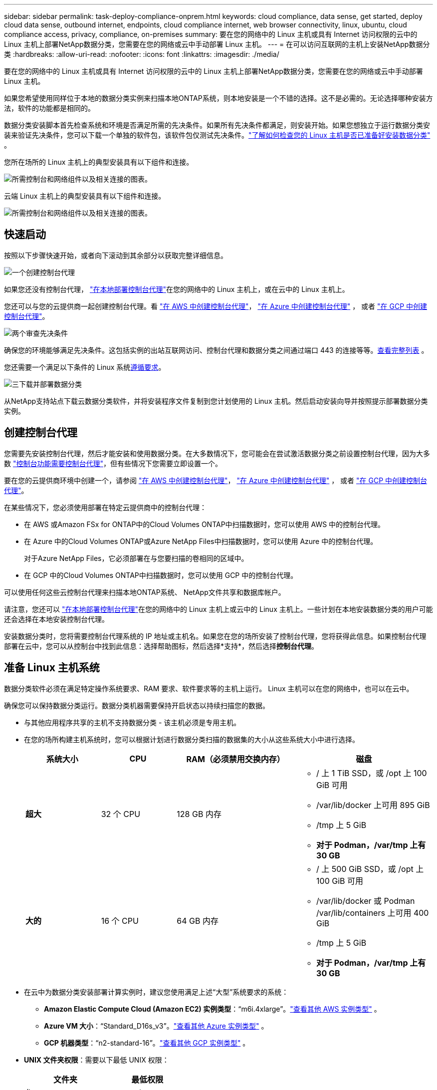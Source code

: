 ---
sidebar: sidebar 
permalink: task-deploy-compliance-onprem.html 
keywords: cloud compliance, data sense, get started, deploy cloud data sense, outbound internet, endpoints, cloud compliance internet, web browser connectivity, linux, ubuntu, cloud compliance access, privacy, compliance, on-premises 
summary: 要在您的网络中的 Linux 主机或具有 Internet 访问权限的云中的 Linux 主机上部署NetApp数据分类，您需要在您的网络或云中手动部署 Linux 主机。 
---
= 在可以访问互联网的主机上安装NetApp数据分类
:hardbreaks:
:allow-uri-read: 
:nofooter: 
:icons: font
:linkattrs: 
:imagesdir: ./media/


[role="lead"]
要在您的网络中的 Linux 主机或具有 Internet 访问权限的云中的 Linux 主机上部署NetApp数据分类，您需要在您的网络或云中手动部署 Linux 主机。

如果您希望使用同样位于本地的数据分类实例来扫描本地ONTAP系统，则本地安装是一个不错的选择。这不是必需的。无论选择哪种安装方法，软件的功能都是相同的。

数据分类安装脚本首先检查系统和环境是否满足所需的先决条件。如果所有先决条件都满足，则安装开始。如果您想独立于运行数据分类安装来验证先决条件，您可以下载一个单独的软件包，该软件包仅测试先决条件。link:task-test-linux-system.html["了解如何检查您的 Linux 主机是否已准备好安装数据分类"] 。

您所在场所的 Linux 主机上的典型安装具有以下组件和连接。

image:diagram_deploy_onprem_overview.png["所需控制台和网络组件以及相关连接的图表。"]

云端 Linux 主机上的典型安装具有以下组件和连接。

image:diagram_deploy_onprem_cloud_instance.png["所需控制台和网络组件以及相关连接的图表。"]



== 快速启动

按照以下步骤快速开始，或者向下滚动到其余部分以获取完整详细信息。

.image:https://raw.githubusercontent.com/NetAppDocs/common/main/media/number-1.png["一个"]创建控制台代理
[role="quick-margin-para"]
如果您还没有控制台代理， https://docs.netapp.com/us-en/console-setup-admin/task-quick-start-connector-on-prem.html["在本地部署控制台代理"^]在您的网络中的 Linux 主机上，或在云中的 Linux 主机上。

[role="quick-margin-para"]
您还可以与您的云提供商一起创建控制台代理。看 https://docs.netapp.com/us-en/console-setup-admin/task-quick-start-connector-aws.html["在 AWS 中创建控制台代理"^]， https://docs.netapp.com/us-en/console-setup-admin/task-quick-start-connector-azure.html["在 Azure 中创建控制台代理"^] ， 或者 https://docs.netapp.com/us-en/console-setup-admin/task-quick-start-connector-google.html["在 GCP 中创建控制台代理"^]。

.image:https://raw.githubusercontent.com/NetAppDocs/common/main/media/number-2.png["两个"]审查先决条件
[role="quick-margin-para"]
确保您的环境能够满足先决条件。这包括实例的出站互联网访问、控制台代理和数据分类之间通过端口 443 的连接等等。<<启用数据分类的出站互联网访问,查看完整列表>> 。

[role="quick-margin-para"]
您还需要一个满足以下条件的 Linux 系统<<准备 Linux 主机系统,遵循要求>>。

.image:https://raw.githubusercontent.com/NetAppDocs/common/main/media/number-3.png["三"]下载并部署数据分类
[role="quick-margin-para"]
从NetApp支持站点下载云数据分类软件，并将安装程序文件复制到您计划使用的 Linux 主机。然后启动安装向导并按照提示部署数据分类实例。



== 创建控制台代理

您需要先安装控制台代理，然后才能安装和使用数据分类。在大多数情况下，您可能会在尝试激活数据分类之前设置控制台代理，因为大多数 https://docs.netapp.com/us-en/console-setup-admin/concept-connectors.html["控制台功能需要控制台代理"]，但有些情况下您需要立即设置一个。

要在您的云提供商环境中创建一个，请参阅 https://docs.netapp.com/us-en/console-setup-admin/task-quick-start-connector-aws.html["在 AWS 中创建控制台代理"^]， https://docs.netapp.com/us-en/console-setup-admin/task-quick-start-connector-azure.html["在 Azure 中创建控制台代理"^] ， 或者 https://docs.netapp.com/us-en/console-setup-admin/task-quick-start-connector-google.html["在 GCP 中创建控制台代理"^]。

在某些情况下，您必须使用部署在特定云提供商中的控制台代理：

* 在 AWS 或Amazon FSx for ONTAP中的Cloud Volumes ONTAP中扫描数据时，您可以使用 AWS 中的控制台代理。
* 在 Azure 中的Cloud Volumes ONTAP或Azure NetApp Files中扫描数据时，您可以使用 Azure 中的控制台代理。
+
对于Azure NetApp Files，它必须部署在与您要扫描的卷相同的区域中。

* 在 GCP 中的Cloud Volumes ONTAP中扫描数据时，您可以使用 GCP 中的控制台代理。


可以使用任何这些云控制台代理来扫描本地ONTAP系统、 NetApp文件共享和数据库帐户。

请注意，您还可以 https://docs.netapp.com/us-en/console-setup-admin/task-quick-start-connector-on-prem.html["在本地部署控制台代理"^]在您的网络中的 Linux 主机上或云中的 Linux 主机上。一些计划在本地安装数据分类的用户可能还会选择在本地安装控制台代理。

安装数据分类时，您将需要控制台代理系统的 IP 地址或主机名。如果您在您的场所安装了控制台代理，您将获得此信息。如果控制台代理部署在云中，您可以从控制台中找到此信息：选择帮助图标，然后选择*支持*，然后选择**控制台代理**。



== 准备 Linux 主机系统

数据分类软件必须在满足特定操作系统要求、RAM 要求、软件要求等的主机上运行。  Linux 主机可以在您的网络中，也可以在云中。

确保您可以保持数据分类运行。数据分类机器需要保持开启状态以持续扫描您的数据。

* 与其他应用程序共享的主机不支持数据分类 - 该主机必须是专用主机。
* 在您的场所构建主机系统时，您可以根据计划进行数据分类扫描的数据集的大小从这些系统大小中进行选择。
+
[cols="17,17,27,31"]
|===
| 系统大小 | CPU | RAM（必须禁用交换内存） | 磁盘 


| *超大* | 32 个 CPU | 128 GB 内存  a| 
** / 上 1 TiB SSD，或 /opt 上 100 GiB 可用
** /var/lib/docker 上可用 895 GiB
** /tmp 上 5 GiB
** *对于 Podman，/var/tmp 上有 30 GB*




| *大的* | 16 个 CPU | 64 GB 内存  a| 
** / 上 500 GiB SSD，或 /opt 上 100 GiB 可用
** /var/lib/docker 或 Podman /var/lib/containers 上可用 400 GiB
** /tmp 上 5 GiB
** *对于 Podman，/var/tmp 上有 30 GB*


|===
* 在云中为数据分类安装部署计算实例时，建议您使用满足上述“大型”系统要求的系统：
+
** *Amazon Elastic Compute Cloud (Amazon EC2) 实例类型*：“m6i.4xlarge”。link:reference-instance-types.html#aws-instance-types["查看其他 AWS 实例类型"^] 。
** *Azure VM 大小*：“Standard_D16s_v3”。link:reference-instance-types.html#azure-instance-types["查看其他 Azure 实例类型"^] 。
** *GCP 机器类型*：“n2-standard-16”。link:reference-instance-types.html#gcp-instance-types["查看其他 GCP 实例类型"^] 。


* *UNIX 文件夹权限*：需要以下最低 UNIX 权限：
+
[cols="25,25"]
|===
| 文件夹 | 最低权限 


| /tmp | `rwxrwxrwt` 


| /选择 | `rwxr-xr-x` 


| /var/lib/docker | `rwx------` 


| /usr/lib/systemd/系统 | `rwxr-xr-x` 
|===
* *操作系统*：
+
** 以下操作系统需要使用 Docker 容器引擎：
+
*** Red Hat Enterprise Linux 版本 7.8 和 7.9
*** Ubuntu 22.04（需要数据分类版本 1.23 或更高版本）
*** Ubuntu 24.04（需要数据分类版本 1.23 或更高版本）


** 以下操作系统需要使用 Podman 容器引擎，并且需要数据分类版本 1.30 或更高版本：
+
*** Red Hat Enterprise Linux 版本 8.8、8.10、9.0、9.1、9.2、9.3、9.4、9.5 和 9.6。


** 必须在主机系统上启用高级矢量扩展 (AVX2)。


* *Red Hat 订阅管理*：主机必须在 Red Hat 订阅管理中注册。如果未注册，系统将无法访问存储库来在安装期间更新所需的第三方软件。
* *附加软件*：安装数据分类之前，必须在主机上安装以下软件：
+
** 根据您使用的操作系统，您需要安装其中一个容器引擎：
+
*** Docker Engine 版本 19.3.1 或更高版本。 https://docs.docker.com/engine/install/["查看安装说明"^] 。
*** Podman 版本 4 或更高版本。要安装 Podman，请输入(`sudo yum install podman netavark -y`）。






* Python 版本 3.6 或更高版本。 https://www.python.org/downloads/["查看安装说明"^] 。
+
** *NTP 注意事项*： NetApp建议配置数据分类系统以使用网络时间协议 (NTP) 服务。数据分类系统和控制台代理系统之间的时间必须同步。




* *Firewalld 注意事项*：如果您计划使用 `firewalld`，我们建议您在安装数据分类之前启用它。运行以下命令进行配置 `firewalld`以便与数据分类兼容：
+
....
firewall-cmd --permanent --add-service=http
firewall-cmd --permanent --add-service=https
firewall-cmd --permanent --add-port=80/tcp
firewall-cmd --permanent --add-port=8080/tcp
firewall-cmd --permanent --add-port=443/tcp
firewall-cmd --reload
....
+
如果您计划使用其他数据分类主机作为扫描仪节点，请在此时将这些规则添加到您的主系统：

+
....
firewall-cmd --permanent --add-port=2377/tcp
firewall-cmd --permanent --add-port=7946/udp
firewall-cmd --permanent --add-port=7946/tcp
firewall-cmd --permanent --add-port=4789/udp
....
+
请注意，每次启用或更新时都必须重新启动 Docker 或 Podman `firewalld`设置。




NOTE: 安装后，数据分类主机系统的 IP 地址无法更改。



== 启用数据分类的出站互联网访问

数据分类需要出站互联网访问。如果您的虚拟或物理网络使用代理服务器进行互联网访问，请确保数据分类实例具有出站互联网访问权限以联系以下端点。

[cols="43,57"]
|===
| 端点 | 目的 


| \ https://api.console.netapp.com | 与控制台的通信，其中包括NetApp帐户。 


| \ https://netapp-cloud-account.auth0.com \ https://auth0.com | 与控制台网站通信，实现集中用户身份验证。 


| \ https://support.compliance.api.console.netapp.com/ \ https://hub.docker.com \ https://auth.docker.io \ https://registry-1.docker.io \ https://index.docker.io/ \ https://dseasb33srnrn.cloudfront.net/ \ https://production.cloudflare.docker.com/ | 提供对软件映像、清单、模板的访问以及发送日志和指标。 


| \ https://support.compliance.api.console.netapp.com/ | 使NetApp能够从审计记录中流式传输数据。 


| https://github.com/docker https://download.docker.com | 提供docker安装的必备包。 


| \ http://packages.ubuntu.com/ \ http://archive.ubuntu.com | 提供 Ubuntu 安装的必备软件包。 
|===


== 验证所有必需的端口均已启用

您必须确保所有必需的端口都已打开，以便控制台代理、数据分类、Active Directory 和数据源之间进行通信。

[cols="25,25,50"]
|===
| 连接类型 | 端口 | 描述 


| 控制台代理<>数据分类 | 8080 (TCP)、443 (TCP) 和 80。9000 | 控制台代理的防火墙或路由规则必须允许通过端口 443 进出数据分类实例的入站和出站流量。确保端口 8080 已打开，以便您可以在控制台中看到安装进度。如果 Linux 主机上使用防火墙，则 Ubuntu 服务器内的内部进程需要端口 9000。 


| 控制台代理<> ONTAP集群 (NAS) | 443（TCP）  a| 
控制台使用 HTTPS 发现ONTAP集群。如果您使用自定义防火墙策略，则它们必须满足以下要求：

* 控制台代理主机必须允许通过端口 443 进行出站 HTTPS 访问。如果控制台代理位于云中，则预定义的防火墙或路由规则允许所有出站通信。
* ONTAP集群必须允许通过端口 443 进行入站 HTTPS 访问。默认的“mgmt”防火墙策略允许来自所有 IP 地址的入站 HTTPS 访问。如果您修改了此默认策略，或者创建了自己的防火墙策略，则必须将 HTTPS 协议与该策略关联并启用从控制台代理主机的访问。




| 数据分类 <> ONTAP集群  a| 
* 对于 NFS - 111 (TCP\UDP) 和 2049 (TCP\UDP)
* 对于 CIFS - 139 (TCP\UDP) 和 445 (TCP\UDP)

 a| 
数据分类需要与每个Cloud Volumes ONTAP子网或本地ONTAP系统建立网络连接。  Cloud Volumes ONTAP的防火墙或路由规则必须允许来自数据分类实例的入站连接。

确保这些端口对数据分类实例开放：

* 对于 NFS - 111 和 2049
* 对于 CIFS - 139 和 445


NFS 卷导出策略必须允许从数据分类实例进行访问。



| 数据分类<> Active Directory | 389（TCP 和 UDP）、636（TCP）、3268（TCP）和 3269（TCP）  a| 
您必须已经为公司用户设置了 Active Directory。此外，数据分类需要 Active Directory 凭据来扫描 CIFS 卷。

您必须具有 Active Directory 的信息：

* DNS 服务器 IP 地址，或多个 IP 地址
* 服务器的用户名和密码
* 域名（Active Directory 名称）
* 您是否使用安全 LDAP (LDAPS)
* LDAP 服务器端口（LDAP 通常为 389，安全 LDAP 通常为 636）


|===


== 在 Linux 主机上安装数据分类

对于典型配置，您将在单个主机系统上安装该软件。<<典型配置的单主机安装,请参阅此处的步骤>> 。

image:diagram_deploy_onprem_single_host_internet.png["该图表显示了使用本地部署且可访问互联网的单个数据分类实例时可以扫描的数据源的位置。"]

看<<准备 Linux 主机系统,准备 Linux 主机系统>>和<<启用数据分类的出站互联网访问,审查先决条件>>了解部署数据分类之前的完整要求列表。

只要实例具有互联网连接，数据分类软件的升级就会自动进行。


NOTE: 当软件安装在本地时，数据分类当前无法扫描 S3 存储桶、 Azure NetApp Files或 FSx for ONTAP 。在这些情况下，您需要在云中部署单独的控制台代理和数据分类实例，并且 https://docs.netapp.com/us-en/console-setup-admin/concept-connectors.html["在连接器之间切换"^]适用于不同的数据源。



=== 典型配置的单主机安装

在单个本地主机上安装数据分类软件时，请查看要求并遵循以下步骤。

https://youtu.be/XiPLaJpfJEI["观看此视频"^]了解如何安装数据分类。

请注意，安装数据分类时会记录所有安装活动。如果您在安装过程中遇到任何问题，您可以查看安装审计日志的内容。它被写给 `/opt/netapp/install_logs/`。

.开始之前
* 验证您的 Linux 系统是否满足<<准备 Linux 主机系统,主机要求>>。
* 验证系统是否安装了两个必备软件包（Docker Engine 或 Podman 和 Python 3）。
* 确保您在 Linux 系统上拥有 root 权限。
* 如果您使用代理访问互联网：
+
** 您将需要代理服务器信息（IP 地址或主机名、连接端口、连接方案：https 或 http、用户名和密码）。
** 如果代理正在执行 TLS 拦截，您需要知道数据分类 Linux 系统上存储 TLS CA 证书的路径。
** 代理必须是非透明的。数据分类目前不支持透明代理。
** 该用户必须是本地用户。不支持域用户。


* 验证您的离线环境是否满足要求<<启用数据分类的出站互联网访问,权限和连接性>>。


.步骤
. 从下载数据分类软件 https://mysupport.netapp.com/site/products/all/details/cloud-data-sense/downloads-tab/["NetApp 支持站点"^]。您应该选择的文件名为 *DATASENSE-INSTALLER-<version>.tar.gz*。
. 将安装程序文件复制到您计划使用的 Linux 主机（使用 `scp`或其他方法）。
. 在主机上解压安装程序文件，例如：
+
[source, cli]
----
tar -xzf DATASENSE-INSTALLER-V1.25.0.tar.gz
----
. 在控制台中，选择*治理>分类*。
. 选择*在本地或云中部署分类*。
+
image:screenshot-deploy-classification.png["选择按钮以激活数据分类的屏幕截图。"]

. 根据您是在云中准备的实例上还是在本地准备的实例上安装数据分类，选择适当的*部署*按钮来启动数据分类安装。
+
image:screenshot_cloud_compliance_deploy_onprem.png["选择按钮在云端或本地机器上部署数据分类的屏幕截图。"]

. 将显示“在本地部署数据分类”对话框。复制提供的命令（例如： `sudo ./install.sh -a 12345 -c 27AG75 -t 2198qq` ) 并将其粘贴到文本文件中，以便稍后使用。然后选择*关闭*以关闭对话框。
. 在主机上，输入您复制的命令，然后按照一系列提示进行操作，或者您可以提供包含所有必需参数的完整命令作为命令行参数。
+
请注意，安装程序会执行预检查以确保您的系统和网络要求满足，以便成功安装。 https://youtu.be/5ONowfPWkFs["观看此视频"^]了解预检信息和含义。

+
[cols="50a,50"]
|===
| 根据提示输入参数： | 输入完整命令： 


 a| 
.. 粘贴从步骤 7 复制的命令：
`sudo ./install.sh -a <account_id> -c <client_id> -t <user_token>`
+
如果您在云实例上安装（而不是在您的本地），请添加 `--manual-cloud-install <cloud_provider>`。

.. 输入数据分类主机的 IP 地址或主机名，以便控制台代理系统可以访问它。
.. 输入控制台代理主机的 IP 地址或主机名，以便数据分类系统可以访问它。
.. 根据提示输入代理详细信息。如果您的控制台代理已经使用代理，则无需在此处再次输入此信息，因为数据分类将自动使用控制台代理所使用的代理。

| 或者，您可以提前创建整个命令，提供必要的主机和代理参数：
`sudo ./install.sh -a <account_id> -c <client_id> -t <user_token> --host <ds_host> --manager-host <cm_host> --manual-cloud-install <cloud_provider> --proxy-host <proxy_host> --proxy-port <proxy_port> --proxy-scheme <proxy_scheme> --proxy-user <proxy_user> --proxy-password <proxy_password> --cacert-folder-path <ca_cert_dir>` 
|===
+
变量值：

+
** _account_id_ = NetApp帐户 ID
** _client_id_ = 控制台代理客户端 ID（如果客户端 ID 中没有后缀“clients”，则添加后缀）
** _user_token_ = JWT 用户访问令牌
** _ds_host_ = 数据分类 Linux 系统的 IP 地址或主机名。
** _cm_host_ = 控制台代理系统的 IP 地址或主机名。
** _cloud_provider_ = 在云实例上安装时，根据云提供商输入“AWS”、“Azure”或“Gcp”。
** _proxy_host_ = 如果主机位于代理服务器后面，则为代理服务器的 IP 或主机名。
** _proxy_port_ = 连接到代理服务器的端口（默认为 80）。
** _proxy_scheme_ = 连接方案：https 或 http（默认 http）。
** _proxy_user_ = 如果需要基本身份验证，则经过身份验证的用户连接到代理服务器。用户必须是本地用户 - 不支持域用户。
** _proxy_password_ = 您指定的用户名的密码。
** _ca_cert_dir_ = 数据分类 Linux 系统上包含附加 TLS CA 证书包的路径。仅当代理执行 TLS 拦截时才需要。




.结果
数据分类安装程序安装包、注册安装并安装数据分类。安装可能需要 10 到 20 分钟。

如果主机和控制台代理实例之间通过端口 8080 建立连接，您将在控制台的“数据分类”选项卡中看到安装进度。

.下一步
您可以从配置页面选择要扫描的数据源。
